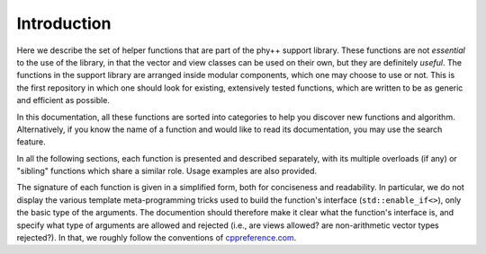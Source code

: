 Introduction
============

Here we describe the set of helper functions that are part of the phy++ support library. These functions are not *essential* to the use of the library, in that the vector and view classes can be used on their own, but they are definitely *useful*. The functions in the support library are arranged inside modular components, which one may choose to use or not. This is the first repository in which one should look for existing, extensively tested functions, which are written to be as generic and efficient as possible.

In this documentation, all these functions are sorted into categories to help you discover new functions and algorithm. Alternatively, if you know the name of a function and would like to read its documentation, you may use the search feature.

In all the following sections, each function is presented and described separately, with its multiple overloads (if any) or "sibling" functions which share a similar role. Usage examples are also provided.

The signature of each function is given in a simplified form, both for conciseness and readability. In particular, we do not display the various template meta-programming tricks used to build the function's interface (``std::enable_if<>``), only the basic type of the arguments. The documention should therefore make it clear what the function's interface is, and specify what type of arguments are allowed and rejected (i.e., are views allowed? are non-arithmetic vector types rejected?). In that, we roughly follow the conventions of `cppreference.com <http://en.cppreference.com/w/>`_.
